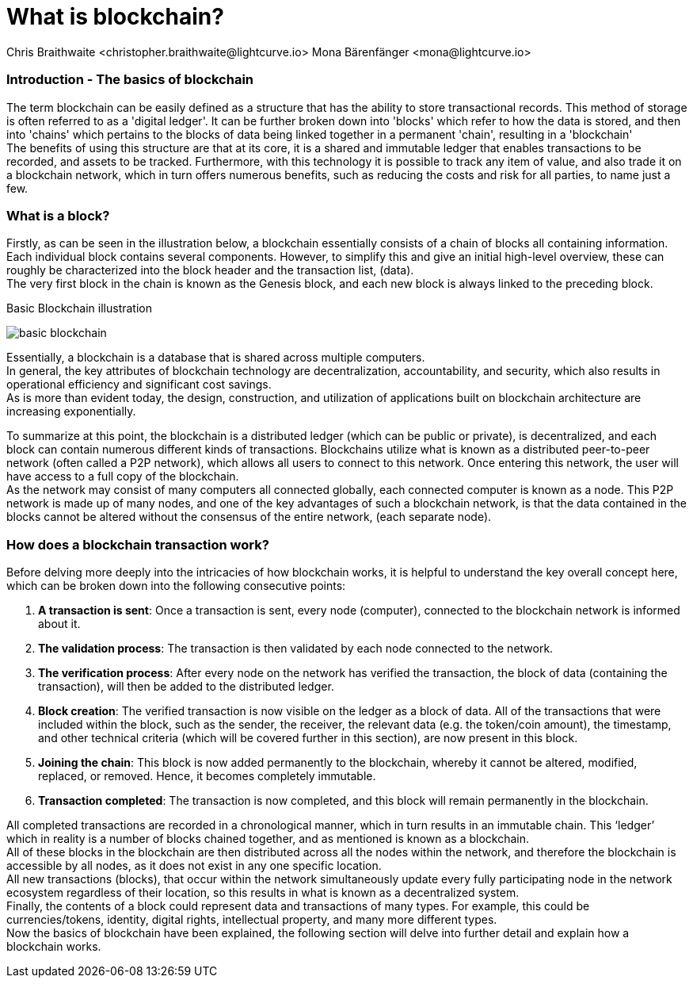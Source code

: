 = What is blockchain?
Chris Braithwaite <christopher.braithwaite@lightcurve.io> Mona Bärenfänger <mona@lightcurve.io>
:description: The What is blockchain page starts the into section and provides a high-level overview and summary of what is a blockchain.
:toc: preamble
:idprefix:
:idseparator: -
:imagesdir: ../../assets/images

:page-next: /root/intro/how-blockchain-works.html
:page-next-title: how blockchain works



=== Introduction - The basics of blockchain
The term blockchain can be easily defined as a structure that has the ability to store transactional records. This method of storage is often referred to as a 'digital ledger'. It can be further broken down into 'blocks' which refer to how the data is stored, and then into 'chains' which pertains to the blocks of data being linked together in a permanent 'chain', resulting in a 'blockchain' +
The benefits of using this structure are that at its core, it is a shared and immutable ledger that enables transactions to be recorded, and assets to be tracked. Furthermore, with this technology it is possible to track any item of value, and also trade it on a blockchain network, which in turn offers numerous benefits, such as reducing the costs and risk for all parties, to name just a few.

=== What is a block?

Firstly, as can be seen in the illustration below, a blockchain essentially consists  of a chain of blocks all containing information. Each individual block contains several components. However, to simplify this and give an initial high-level overview, these can roughly be characterized into the block header and the transaction list, (data). +
The very first block in the chain is known as the Genesis block, and each new block is always linked to the preceding block.

.Basic Blockchain illustration

image:intro/basic-blockchain.png[align="center"]

Essentially, a blockchain is a database that is shared across multiple computers. +
In general, the key attributes of blockchain technology are decentralization, accountability, and security, which also results in operational efficiency and significant cost savings. +
As is more than evident today, the design, construction, and utilization of applications built on blockchain architecture are increasing exponentially.

To summarize at this point, the blockchain is a distributed ledger (which can be public or private), is decentralized, and each block can contain numerous different kinds of transactions. Blockchains utilize what is known as a distributed peer-to-peer network (often called a P2P network), which allows all users to connect to this network. Once entering this network, the user will have access to a full copy of the blockchain. +
As the network may consist of many computers all connected globally, each connected computer is known as a node.
This P2P network is made up of many nodes, and one of the key advantages of such a blockchain network, is that the data contained in the blocks cannot be altered without the consensus of the entire network, (each separate node).

=== How does a blockchain transaction work?

Before delving more deeply into the intricacies of how blockchain works, it is helpful to understand the key overall concept here, which can be broken down into the following consecutive points: +
====
. *A transaction is sent*:
Once a transaction is sent, every node (computer), connected to the blockchain network is informed about it. 
. *The validation process*:
The transaction is then validated by each node connected to the network.
. *The verification process*:
After every node on the network has verified the transaction, the block of data (containing the transaction), will then be added to the distributed ledger.
. *Block creation*:
The verified transaction is now visible on the ledger as a block of data. All of the transactions that were included within the block, such as the sender, the receiver, the relevant data (e.g. the token/coin amount), the timestamp, and other technical criteria (which will be covered further in this section), are now present in this block.
. *Joining the chain*:
This block is now added permanently to the blockchain, whereby it cannot be altered, modified, replaced, or removed. Hence, it becomes completely immutable.
. *Transaction completed*:
The transaction is now completed, and this block will remain permanently in the blockchain.
====
All completed transactions are recorded in a chronological manner, which in turn results in an immutable chain. This ‘ledger’ which in reality is a  number of blocks chained together, and as mentioned is known as a blockchain. +
All of these blocks in the blockchain are then distributed across all the nodes within the network, and therefore the blockchain is accessible by all nodes, as it does not exist in any one specific location. +
All new transactions (blocks), that occur within the network simultaneously update every fully participating node in the network ecosystem regardless of their location, so this results in what is known as a decentralized system. +
Finally, the contents of a block could represent data and transactions of many types. For example, this could be currencies/tokens, identity, digital rights, intellectual property, and many more different types. +
Now the basics of blockchain have been explained, the following section will delve into further detail and explain how a blockchain works.



